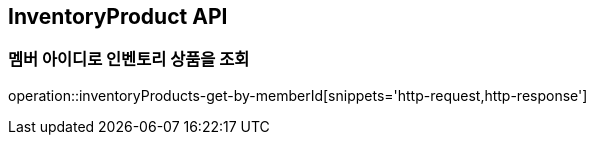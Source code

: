 [[InventoryProduct]]
== InventoryProduct API

=== 멤버 아이디로 인벤토리 상품을 조회

operation::inventoryProducts-get-by-memberId[snippets='http-request,http-response']

